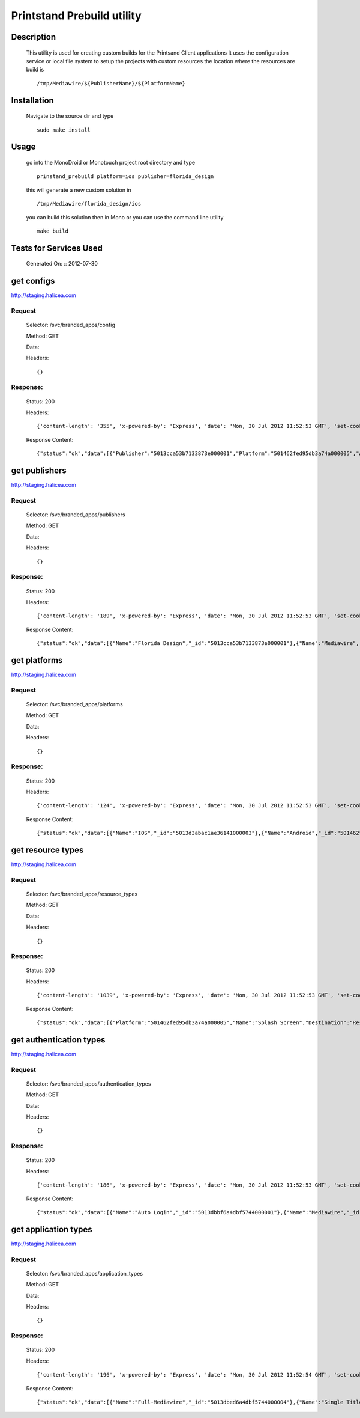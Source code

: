 ===========================
Printstand Prebuild utility
===========================

Description
===========

 This utility is used for creating custom builds for the Printsand Client applications
 It uses the configuration service or local file system to setup the projects with custom resources
 the location where the resources are build is :: 
 
   /tmp/Mediawire/${PublisherName}/${PlatformName}

Installation 
============
  
  Navigate to the source dir and type ::

    sudo make install                 

Usage
=====
           
  go into the MonoDroid or Monotouch project root directory and type ::
  
    prinstand_prebuild platform=ios publisher=florida_design
  
  this will generate a new custom solution in ::
  
    /tmp/Mediawire/florida_design/ios
  
  you can build this solution then in Mono or you can use the command line utility ::
  
    make build
    
    
Tests for Services Used
=======================

  Generated On: ::  2012-07-30

get configs
===========

http://staging.halicea.com

Request
+++++++

  Selector: /svc/branded_apps/config

  Method: GET

  Data: 

  Headers: ::

    {}

Response:
+++++++++

  Status: 200

  Headers: ::

    {'content-length': '355', 'x-powered-by': 'Express', 'date': 'Mon, 30 Jul 2012 11:52:53 GMT', 'set-cookie': 'mwr.sid=f09bf3TS8ukmEs723NUpnoyB.pHrJXaMSrEcYqzofdpnyUV6jCefnpL2lVQm%2B3D08dNw; path=/; expires=Mon, 30 Jul 2012 15:52:53 GMT; httpOnly', 'content-type': 'application/json; charset=utf-8', 'connection': 'keep-alive', 'server': 'nginx/1.0.14'}

  Response Content:  ::

     {"status":"ok","data":[{"Publisher":"5013cca53b7133873e000001","Platform":"501462fed95db3a74a000005","Authentication":"5013dbbf6a4dbf5744000001","ApplicationType":"5013dbfa6a4dbf5744000006","_id":"501663bc01b5e94e72000009","PrebuildResources":[{"type":"5015e1a7f8d8c54964000010","url":"/branded_apps/501663bc01b5e94e72000009/5015e1a7f8d8c54964000010"}]}]}


get publishers
==============

http://staging.halicea.com

Request
+++++++

  Selector: /svc/branded_apps/publishers

  Method: GET

  Data: 

  Headers: ::

    {}

Response:
+++++++++

  Status: 200

  Headers: ::

    {'content-length': '189', 'x-powered-by': 'Express', 'date': 'Mon, 30 Jul 2012 11:52:53 GMT', 'set-cookie': 'mwr.sid=ec2EbqOvT0XwNPunjhVsQrNW.aVcgDtUDZg0cLgCKrS2QnsGBxhVKaAG9Vr4r6sixXrk; path=/; expires=Mon, 30 Jul 2012 15:52:53 GMT; httpOnly', 'content-type': 'application/json; charset=utf-8', 'connection': 'keep-alive', 'server': 'nginx/1.0.14'}

  Response Content:  ::

     {"status":"ok","data":[{"Name":"Florida Design","_id":"5013cca53b7133873e000001"},{"Name":"Mediawire","_id":"50145c91d95db3a74a000004"},{"Name":"Halicea","_id":"50147b458448e8c053000007"}]}


get platforms
=============

http://staging.halicea.com

Request
+++++++

  Selector: /svc/branded_apps/platforms

  Method: GET

  Data: 

  Headers: ::

    {}

Response:
+++++++++

  Status: 200

  Headers: ::

    {'content-length': '124', 'x-powered-by': 'Express', 'date': 'Mon, 30 Jul 2012 11:52:53 GMT', 'set-cookie': 'mwr.sid=C3uQTJAnhmWEz59lnerE1D03.PNhutuNFSHkMDlxwnHD%2FryHnMwfVhWe%2FFvYbJ5qZ6gI; path=/; expires=Mon, 30 Jul 2012 15:52:53 GMT; httpOnly', 'content-type': 'application/json; charset=utf-8', 'connection': 'keep-alive', 'server': 'nginx/1.0.14'}

  Response Content:  ::

     {"status":"ok","data":[{"Name":"IOS","_id":"5013d3abac1ae36141000003"},{"Name":"Android","_id":"501462fed95db3a74a000005"}]}


get resource types
==================

http://staging.halicea.com

Request
+++++++

  Selector: /svc/branded_apps/resource_types

  Method: GET

  Data: 

  Headers: ::

    {}

Response:
+++++++++

  Status: 200

  Headers: ::

    {'content-length': '1039', 'x-powered-by': 'Express', 'date': 'Mon, 30 Jul 2012 11:52:53 GMT', 'set-cookie': 'mwr.sid=e3erpdekEQQZc4jYDGlmbh4e.HLySFs769IaXGV2pZhfQ%2FQtYJukcqTRrEVZm%2FB8Soj4; path=/; expires=Mon, 30 Jul 2012 15:52:53 GMT; httpOnly', 'content-type': 'application/json; charset=utf-8', 'connection': 'keep-alive', 'server': 'nginx/1.0.14'}

  Response Content:  ::

     {"status":"ok","data":[{"Platform":"501462fed95db3a74a000005","Name":"Splash Screen","Destination":"Resources/Drawable/splash18.jpg","_id":"5015e0b7f8d8c5496400000f"},{"Platform":"501462fed95db3a74a000005","Name":"icon-ldpi","Destination":"Resources/drawable-ldpi/Icon.png","_id":"5015e1a7f8d8c54964000010"},{"Platform":"501462fed95db3a74a000005","Name":"icon-ndpi","Destination":"Resources/drawable-ndpi/Icon.png","_id":"5015e1b4f8d8c54964000011"},{"Platform":"501462fed95db3a74a000005","Name":"icon-xhdpi","Destination":"Resources/drawable-xhdpi/Icon.png","_id":"5015e1c7f8d8c54964000012"},{"Platform":"501462fed95db3a74a000005","Name":"icon-hdpi","Destination":"Resources/drawable-hdpi/Icon.png","_id":"5015e1e2f8d8c54964000013"},{"Platform":"501462fed95db3a74a000005","Name":"MDWLogo-hdpi","Destination":"Resources/drawable-hdpi/MDW_logo.png","_id":"5015e345f8d8c54964000014"},{"Platform":"501462fed95db3a74a000005","Name":"background","Destination":"Resources/Drawable/background_ipad_portrait.png","_id":"5015e3fdf8d8c54964000015"}]}


get authentication types
========================

http://staging.halicea.com

Request
+++++++

  Selector: /svc/branded_apps/authentication_types

  Method: GET

  Data: 

  Headers: ::

    {}

Response:
+++++++++

  Status: 200

  Headers: ::

    {'content-length': '186', 'x-powered-by': 'Express', 'date': 'Mon, 30 Jul 2012 11:52:53 GMT', 'set-cookie': 'mwr.sid=5bDeSCVteAiFC8f0pX4GRYBq.QAQP8Z397JrITJrXERyH%2Br3btdbd3OHkN2Hu2CvN5u0; path=/; expires=Mon, 30 Jul 2012 15:52:53 GMT; httpOnly', 'content-type': 'application/json; charset=utf-8', 'connection': 'keep-alive', 'server': 'nginx/1.0.14'}

  Response Content:  ::

     {"status":"ok","data":[{"Name":"Auto Login","_id":"5013dbbf6a4dbf5744000001"},{"Name":"Mediawire","_id":"5013dbc56a4dbf5744000002"},{"Name":"Facebook","_id":"5013dbc96a4dbf5744000003"}]}


get application types
=====================

http://staging.halicea.com

Request
+++++++

  Selector: /svc/branded_apps/application_types

  Method: GET

  Data: 

  Headers: ::

    {}

Response:
+++++++++

  Status: 200

  Headers: ::

    {'content-length': '196', 'x-powered-by': 'Express', 'date': 'Mon, 30 Jul 2012 11:52:54 GMT', 'set-cookie': 'mwr.sid=JYAjoO42iXPl2eGjrKiLjSVu.ZhHMlFP4Gav5c3GDTmVBy5XskIdJurBwcH%2FtoCYYD%2BE; path=/; expires=Mon, 30 Jul 2012 15:52:54 GMT; httpOnly', 'content-type': 'application/json; charset=utf-8', 'connection': 'keep-alive', 'server': 'nginx/1.0.14'}

  Response Content:  ::

     {"status":"ok","data":[{"Name":"Full-Mediawire","_id":"5013dbed6a4dbf5744000004"},{"Name":"Single Title","_id":"5013dbf46a4dbf5744000005"},{"Name":"Multi Title","_id":"5013dbfa6a4dbf5744000006"}]}
  
  
   